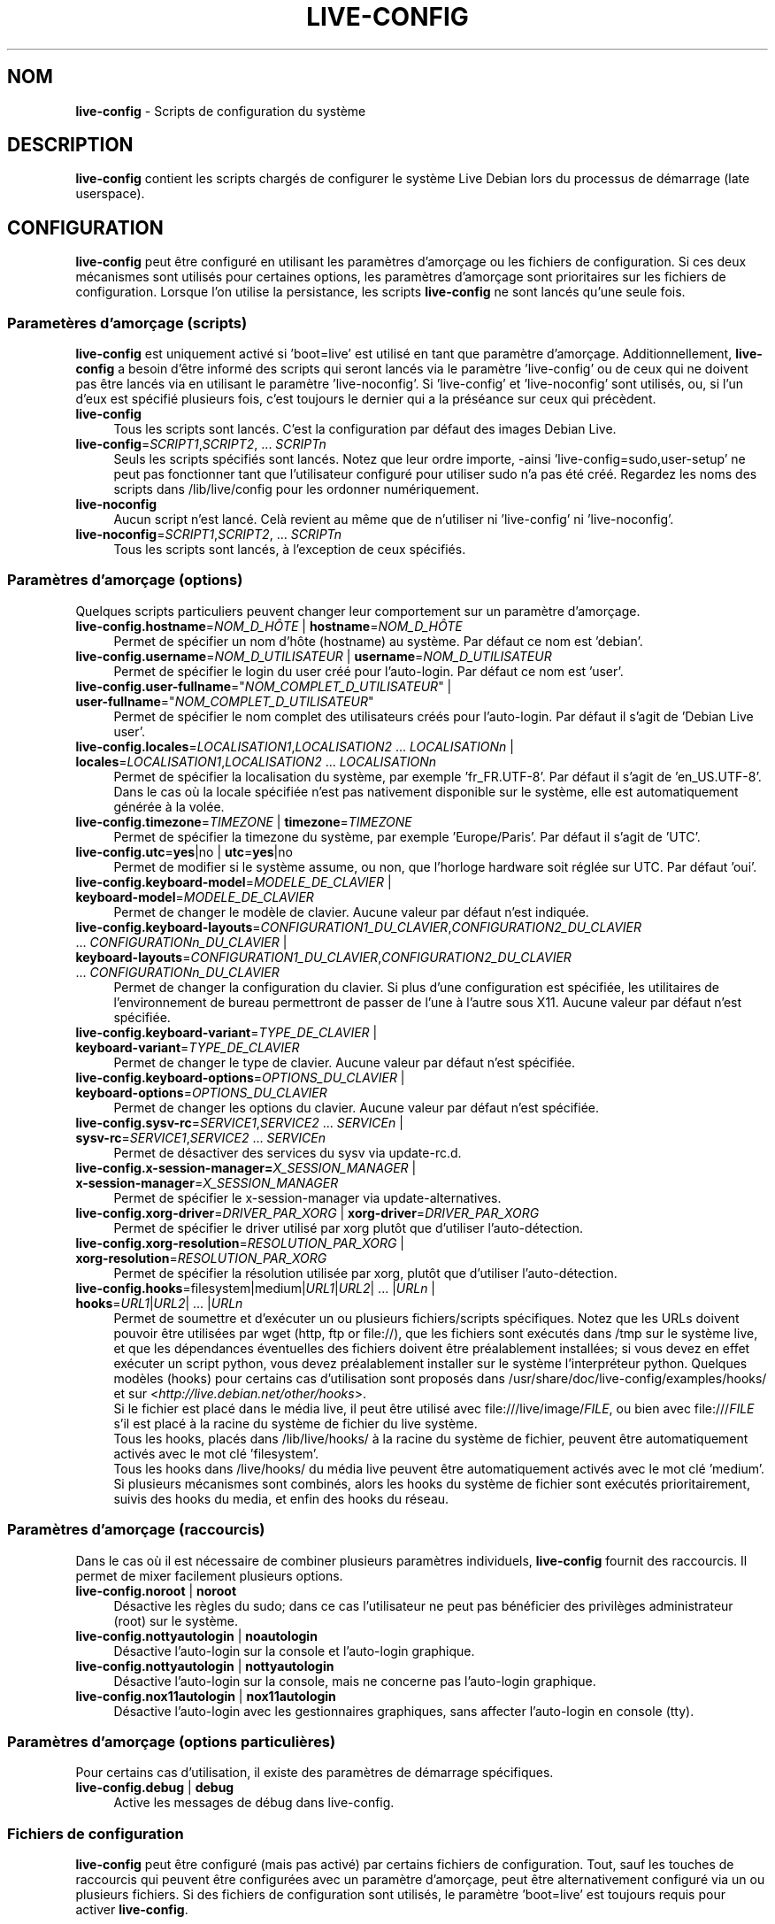 .\" live-config(7) - System Configuration Scripts
.\" Copyright (C) 2006-2010 Daniel Baumann <daniel@debian.org>
.\"
.\" live-config comes with ABSOLUTELY NO WARRANTY; for details see COPYING.
.\" This is free software, and you are welcome to redistribute it
.\" under certain conditions; see COPYING for details.
.\"
.\"
.\"*******************************************************************
.\"
.\" This file was generated with po4a. Translate the source file.
.\"
.\"*******************************************************************
.TH LIVE\-CONFIG 7 15.09.2010 3.0~a6 "Projet Debian Live"

.SH NOM
\fBlive\-config\fP \- Scripts de configuration du système

.SH DESCRIPTION
\fBlive\-config\fP contient les scripts chargés de configurer le système Live
Debian lors du processus de démarrage (late userspace).

.SH CONFIGURATION
\fBlive\-config\fP peut être configuré en utilisant les paramètres d'amorçage ou
les fichiers de configuration. Si ces deux mécanismes sont utilisés pour
certaines options, les paramètres d'amorçage sont prioritaires sur les
fichiers de configuration. Lorsque l'on utilise la persistance, les scripts
\fBlive\-config\fP ne sont lancés qu'une seule fois.

.SS "Parametères d'amorçage (scripts)"
\fBlive\-config\fP est uniquement activé si 'boot=live' est utilisé en tant que
paramètre d'amorçage. Additionnellement, \fBlive\-config\fP a besoin d'être
informé des scripts qui seront lancés via le paramètre 'live\-config' ou de
ceux qui ne doivent pas être lancés via en utilisant le paramètre
\&'live\-noconfig'. Si 'live\-config' et 'live\-noconfig' sont utilisés, ou, si
l'un d'eux est spécifié plusieurs fois, c'est toujours le dernier qui a la
préséance sur ceux qui précèdent.

.IP \fBlive\-config\fP 4
Tous les scripts sont lancés. C'est la configuration par défaut des images
Debian Live.
.IP "\fBlive\-config\fP=\fISCRIPT1\fP,\fISCRIPT2\fP, ... \fISCRIPTn\fP" 4
Seuls les scripts spécifiés sont lancés. Notez que leur ordre importe,
\-ainsi 'live\-config=sudo,user\-setup' ne peut pas fonctionner tant que
l'utilisateur configuré pour utiliser sudo n'a pas été créé. Regardez les
noms des scripts dans /lib/live/config pour les ordonner numériquement.
.IP \fBlive\-noconfig\fP 4
Aucun script n'est lancé. Celà revient au même que de n'utiliser ni
\&'live\-config' ni 'live\-noconfig'.
.IP "\fBlive\-noconfig\fP=\fISCRIPT1\fP,\fISCRIPT2\fP, ... \fISCRIPTn\fP" 4
Tous les scripts sont lancés, à l'exception de ceux spécifiés.

.SS "Paramètres d'amorçage (options)"
Quelques scripts particuliers peuvent changer leur comportement sur un
paramètre d'amorçage.

.IP "\fBlive\-config.hostname\fP=\fINOM_D_HÔTE\fP | \fBhostname\fP=\fINOM_D_HÔTE\fP" 4
Permet de spécifier un nom d'hôte (hostname) au système. Par défaut ce nom
est 'debian'.
.IP "\fBlive\-config.username\fP=\fINOM_D_UTILISATEUR\fP | \fBusername\fP=\fINOM_D_UTILISATEUR\fP" 4
Permet de spécifier le login du user créé pour l'auto\-login. Par défaut ce
nom est 'user'.
.IP "\fBlive\-config.user\-fullname\fP=\(dq\fINOM_COMPLET_D_UTILISATEUR\fP\(dq | \fBuser\-fullname\fP=\(dq\fINOM_COMPLET_D_UTILISATEUR\fP\(dq" 4
Permet de spécifier le nom complet des utilisateurs créés pour
l'auto\-login. Par défaut il s'agit de 'Debian Live user'.
.IP "\fBlive\-config.locales\fP=\fILOCALISATION1\fP,\fILOCALISATION2\fP ... \fILOCALISATIONn\fP | \fBlocales\fP=\fILOCALISATION1\fP,\fILOCALISATION2\fP ... \fILOCALISATIONn\fP" 4
Permet de spécifier la localisation du système, par exemple
\&'fr_FR.UTF\-8'. Par défaut il s'agit de 'en_US.UTF\-8'. Dans le cas où la
locale spécifiée n'est pas nativement disponible sur le système, elle est
automatiquement générée à la volée.
.IP "\fBlive\-config.timezone\fP=\fITIMEZONE\fP | \fBtimezone\fP=\fITIMEZONE\fP" 4
Permet de spécifier la timezone du système, par exemple 'Europe/Paris'. Par
défaut il s'agit de 'UTC'.
.IP "\fBlive\-config.utc\fP=\fByes\fP|no | \fButc\fP=\fByes\fP|no" 4
Permet de modifier si le système assume, ou non, que l'horloge hardware soit
réglée sur UTC. Par défaut 'oui'.
.IP "\fBlive\-config.keyboard\-model\fP=\fIMODELE_DE_CLAVIER\fP | \fBkeyboard\-model\fP=\fIMODELE_DE_CLAVIER\fP" 4
Permet de changer le modèle de clavier. Aucune valeur par défaut n'est
indiquée.
.IP "\fBlive\-config.keyboard\-layouts\fP=\fICONFIGURATION1_DU_CLAVIER\fP,\fICONFIGURATION2_DU_CLAVIER\fP ... \fICONFIGURATIONn_DU_CLAVIER\fP | \fBkeyboard\-layouts\fP=\fICONFIGURATION1_DU_CLAVIER\fP,\fICONFIGURATION2_DU_CLAVIER\fP ... \fICONFIGURATIONn_DU_CLAVIER\fP" 4
Permet de changer la configuration du clavier. Si plus d'une configuration
est spécifiée, les utilitaires de l'environnement de bureau permettront de
passer de l'une à l'autre sous X11. Aucune valeur par défaut n'est
spécifiée.
.IP "\fBlive\-config.keyboard\-variant\fP=\fITYPE_DE_CLAVIER\fP | \fBkeyboard\-variant\fP=\fITYPE_DE_CLAVIER\fP" 4
Permet de changer le type de clavier. Aucune valeur par défaut n'est
spécifiée.
.IP "\fBlive\-config.keyboard\-options\fP=\fIOPTIONS_DU_CLAVIER\fP | \fBkeyboard\-options\fP=\fIOPTIONS_DU_CLAVIER\fP" 4
Permet de changer les options du clavier. Aucune valeur par défaut n'est
spécifiée.
.IP "\fBlive\-config.sysv\-rc\fP=\fISERVICE1\fP,\fISERVICE2\fP ... \fISERVICEn\fP | \fBsysv\-rc\fP=\fISERVICE1\fP,\fISERVICE2\fP ... \fISERVICEn\fP" 4
Permet de désactiver des services du sysv via update\-rc.d.
.IP "\fBlive\-config.x\-session\-manager=\fP\fIX_SESSION_MANAGER\fP | \fBx\-session\-manager\fP=\fIX_SESSION_MANAGER\fP" 4
Permet de spécifier le x\-session\-manager via update\-alternatives.
.IP "\fBlive\-config.xorg\-driver\fP=\fIDRIVER_PAR_XORG\fP | \fBxorg\-driver\fP=\fIDRIVER_PAR_XORG\fP" 4
Permet de spécifier le driver utilisé par xorg plutôt que d'utiliser
l'auto\-détection.
.IP "\fBlive\-config.xorg\-resolution\fP=\fIRESOLUTION_PAR_XORG\fP | \fBxorg\-resolution\fP=\fIRESOLUTION_PAR_XORG\fP" 4
Permet de spécifier la résolution utilisée par xorg, plutôt que d'utiliser
l'auto\-détection.
.IP "\fBlive\-config.hooks\fP=filesystem|medium|\fIURL1\fP|\fIURL2\fP| ... |\fIURLn\fP | \fBhooks\fP=\fIURL1\fP|\fIURL2\fP| ... |\fIURLn\fP" 4
Permet de soumettre et d'exécuter un ou plusieurs fichiers/scripts
spécifiques. Notez que les URLs doivent pouvoir être utilisées par wget
(http, ftp or file://), que les fichiers sont exécutés dans /tmp sur le
système live, et que les dépendances éventuelles des fichiers doivent être
préalablement installées; si vous devez en effet exécuter un script python,
vous devez préalablement installer sur le système l'interpréteur
python. Quelques modèles (hooks) pour certains cas d'utilisation sont
proposés dans /usr/share/doc/live\-config/examples/hooks/ et sur
<\fIhttp://live.debian.net/other/hooks\fP>.
.br
Si le fichier est placé dans le média live, il peut être utilisé avec
file:///live/image/\fIFILE\fP, ou bien avec file:///\fIFILE\fP s'il est placé à la
racine du système de fichier du live système.
.br
Tous les hooks, placés dans /lib/live/hooks/ à la racine du système de
fichier, peuvent être automatiquement activés avec le mot clé 'filesystem'.
.br
Tous les hooks dans /live/hooks/ du média live peuvent être automatiquement
activés avec le mot clé 'medium'.
.br
Si plusieurs mécanismes sont combinés, alors les hooks du système de fichier
sont exécutés prioritairement, suivis des hooks du media, et enfin des hooks
du réseau.

.SS "Paramètres d'amorçage (raccourcis)"
Dans le cas où il est nécessaire de combiner plusieurs paramètres
individuels, \fBlive\-config\fP fournit des raccourcis. Il permet de mixer
facilement plusieurs options.

.IP "\fBlive\-config.noroot\fP | \fBnoroot\fP" 4
Désactive les règles du sudo; dans ce cas l'utilisateur ne peut pas
bénéficier des privilèges administrateur (root) sur le système.
.IP "\fBlive\-config.nottyautologin\fP | \fBnoautologin\fP" 4
Désactive l'auto\-login sur la console et l'auto\-login graphique.
.IP "\fBlive\-config.nottyautologin\fP | \fBnottyautologin\fP" 4
Désactive l'auto\-login sur la console, mais ne concerne pas l'auto\-login
graphique.
.IP "\fBlive\-config.nox11autologin\fP | \fBnox11autologin\fP" 4
Désactive l'auto\-login avec les gestionnaires graphiques, sans affecter
l'auto\-login en console (tty).

.SS "Paramètres d'amorçage (options particulières)"
Pour certains cas d'utilisation, il existe des paramètres de démarrage
spécifiques.

.IP "\fBlive\-config.debug\fP | \fBdebug\fP" 4
Active les messages de débug dans live\-config.

.SS "Fichiers de configuration"
\fBlive\-config\fP peut être configuré (mais pas activé) par certains fichiers
de configuration. Tout, sauf les touches de raccourcis qui peuvent être
configurées avec un paramètre d'amorçage, peut être alternativement
configuré via un ou plusieurs fichiers. Si des fichiers de configuration
sont utilisés, le paramètre 'boot=live' est toujours requis pour activer
\fBlive\-config\fP.
.PP
Les fichiers de configuration peuvent être placés soit dans la racine du
système de fichiers (/etc/live/config.conf, /etc/live/config.d/), soit sur
le média live (live/config.conf, live/config.d/). Si ces deux endroits sont
utilisés pour une même option, ceux placés dans le média live ont la
préséance sur ceux placés dans la racine du système.
.PP
Bien que les fichiers de configuration placés dans les répertoires conf.d ne
requièrent pas de nom ou suffixe particulier, il est suggéré, par souci de
cohérence, d'utiliser 'vendeur.conf' ou 'projet.conf' en tant que modèle de
nommage ('vendeur' ou 'projet' étant remplacés par le nom réel issu du nom
de fichier comme 'debian\-eeepc.conf').

.IP "\fBLIVE_CONFIGS\fP=\fISCRIPT1\fP,\fISCRIPT2\fP, ... \fISCRIPTn\fP" 4
Cette variable correspond au paramètre
\&'\fBlive\-config\fP=\fISCRIPT1\fP,\fISCRIPT2\fP, ... \fISCRIPTn\fP'.
.IP "\fBLIVE_NOCONFIGS\fP=\fISCRIPT1\fP,\fISCRIPT2\fP, ... \fISCRIPTn\fP" 4
Cette variable correspond au paramètre
\&'\fBlive\-noconfig\fP=\fISCRIPT1\fP,\fISCRIPT2\fP, ... \fISCRIPTn\fP'.
.IP \fBLIVE_HOSTNAME\fP=\fINOM_D_HÔTE\fP 4
Cette variable correspond au paramètre
\&'\fBlive\-config.hostname\fP=\fINOM_D_HÔTE\fP'.
.IP \fBLIVE_USERNAME\fP=\fINOM_D_UTILISATEUR\fP 4
Cette variable correspond au paramètre
\&'\fBlive\-config.username\fP=\fINOM_D_UTILISATEUR\fP'.
.IP \fBLIVE_USER_FULLNAME\fP=\(dq\fINOM_COMPLET_D_UTILISATEUR\(dq\fP 4
Cette variable correspond au paramètre
\&'\fBlive\-config.user\-fullname\fP="\fINOM_COMPLET_D_UTILISATEUR"\fP'.
.IP "\fBLIVE_LOCALES\fP=\fILOCALISATION1\fP,\fILOCALISATION2\fP ... \fILOCALISATIONn\fP" 4
Cette variable correspond au paramètre
\&'\fBlive\-config.locales\fP=\fILOCALISATION1\fP,\fILOCALISATION2\fP
\&... \fILOCALISATIONn\fP'.
.IP \fBLIVE_TIMEZONE\fP=\fITIMEZONE\fP 4
Cette variable correspond au paramètre
\&'\fBlive\-config.timezone\fP=\fITIMEZONE\fP'.
.IP \fBLIVE_UTC\fP=\fByes\fP|no 4
Cette variable correspond au paramètre '\fBlive\-config.utc\fP=\fByes\fP|no'.
.IP \fBLIVE_KEYBOARD_MODEL\fP=\fIMODELE_DE_CLAVIER\fP 4
Cette variable correspond au paramètre
\&'\fBlive\-config.keyboard\-model\fP=\fIMODELE_DE_CLAVIER\fP'.
.IP "\fBLIVE_KEYBOARD_LAYOUTS\fP=\fICONFIGURATION1_DU_CLAVIER\fP,\fICONFIGURATION2_DU_CLAVIER\fP ... \fICONFIGURATIONn_DU_CLAVIER\fP" 4
Cette variable correspond au paramètre
\&'\fBlive\-config.keyboard\-layouts\fP=\fICONFIGURATION1_DU_CLAVIER\fP,\fICONFIGURATION2_DU_CLAVIER\fP
\&... \fICONFIGURATIONn_DU_CLAVIER\fP'.
.IP \fBLIVE_KEYBOARD_VARIANT\fP=\fITYPE_DE_CLAVIER\fP 4
Cette variable correspond au paramètre
\&'\fBlive\-config.keyboard\-variant\fP=\fITYPE_DE_CLAVIER\fP'.
.IP \fBLIVE_KEYBOARD_OPTIONS\fP=\fIOPTIONS_DU_CLAVIER\fP 4
Cette variable correspond au paramètre
\&'\fBlive\-config.keyboard\-options\fP=\fIOPTIONS_DU_CLAVIER\fP'.
.IP "\fBLIVE_SYSV_RC\fP=\fISERVICE1\fP,\fISERVICE2\fP ... \fISERVICEn\fP" 4
Cette variable correspond au paramètre
\&'\fBlive\-config.sysv\-rc\fP=\fISERVICE1\fP,\fISERVICE2\fP ... \fISERVICEn\fP'.
.IP \fBLIVE_XORG_DRIVER\fP=\fIDRIVER_PAR_XORG\fP 4
Cette variable correspond au paramètre
\&'\fBlive\-config.xorg\-driver\fP=\fIDRIVER_PAR_XORG\fP.
.IP \fBLIVE_XORG_RESOLUTION\fP=\fIRESOLUTION_PAR_XORG\fP 4
Cette variable correspond au paramètre
\&'\fBlive\-config.xorg\-resolution\fP=\fIRESOLUTION_PAR_XORG\fP'.
.IP "\fBLIVE_HOOKS\fP=filesystem|medium|\fIURL1\fP|\fIURL2\fP| ... |\fIURLn\fP" 4
Cette variable correspond au paramètre
\&'\fBlive\-config.hooks\fP=filesystem|medium|\fIURL1\fP|\fIURL2\fP| ... |\fIURLn\fP'.

.SH CUSTOMISATION
\fBlive\-config\fP peut être facilement customisé pour des projets dérivés, ou
pour un usage local.

.SS "Ajout de nouveaux scripts de configuration"
Les projets dérivés peuvent utiliser leurs propres scripts dans
/lib/live/config et n'ont besoin de rien d'autre, les scripts seront appelés
lors du démarrage.
.PP
Il est préférable que les scripts soient mis dans leur propre paquet
Debian. Un simple paquet contenant un script d'exemple est proposé dans
/usr/share/doc/live\-config/examples.

.SS "Enlever des scripts de configuration existant"
Il n'est pas encore vraiment possible d'enlever sans problème les scripts
sans avoir besoin de charger un paquet \fBlive\-config\fP modifié
localement. Cependant, on peut réaliser une chose similaire en désactivant
les scripts respectifs via le mécanisme live\-noconfig, comme indiqué
ci\-dessus. Afin d'éviter d'avoir à spécifier les scripts désactivés en
passant par le paramètre de lancement, vous devriez utiliser un fichier de
configuration, voir ci\-dessus.
.PP
Les fichiers de configuration pour le système live devront de préférence
être inclus dans leur propre paquet debian. Un simple paquet contenant un
exemple de configuration est proposé dans
/usr/share/doc/live\-config/examples.

.SH SCRIPTS
\fBlive\-config\fP currently features the following scripts in /lib/live/config.

.IP \fBhostname\fP 4
configure /etc/hostname et /etc/hosts.
.IP \fBuser\-setup\fP 4
ajoute un compte live d'utilisateur.
.IP \fBsudo\fP 4
offre les privilèges sudo à l'utilisateur live.
.IP \fBlocales\fP 4
configure les locales.
.IP \fBtzdata\fP 4
configure /etc/timezone.
.IP \fBgdm\fP 4
configure l'auto\-login dans gdm.
.IP \fBgdm3\fP 4
configure l'auto\-login dans gdm3 (squeeze et plus récent).
.IP \fBkdm\fP 4
configure l'auto\-login dans kdm.
.IP \fBlxdm\fP 4
configure l'auto\-login dans lxdm.
.IP \fBnodm\fP 4
configure l'auto\-login dans nodm.
.IP \fBslim\fP 4
configure l'auto\-login dans slim.
.IP \fBxinit\fP 4
configure l'auto\-login avec xinit.
.IP \fBkeyboard\-configuration\fP 4
configure le clavier.
.IP \fBsysvinit\fP 4
configure sysvinit.
.IP \fBsysv\-rc\fP 4
configure sysv\-rc en désactivant les services listés.
.IP \fBlogin\fP 4
désactive lastlog.
.IP "\fBapport\fP (seulement ubuntu)" 4
désactive apport.
.IP \fBgnome\-panel\-data\fP 4
désactive le bouton de verrouillage de l'écran.
.IP \fBgnome\-power\-manager\fP 4
désactive l'hibernation.
.IP \fBgnome\-screensaver\fP 4
désactive le verrouillage de session par l'économiseur d'écran.
.IP \fBinitramfs\-tools\fP 4
permet à update\-initramfs de mettre à jour le média live lorsqu'on utlise la
persistance.
.IP \fBkaboom\fP 4
désactive l'assistant de migration de kde (squeeze et plus récent).
.IP \fBkde\-services\fP 4
désactive des services de KDE non souhaités (squeeze et plus récent).
.IP \fBdebian\-installer\-launcher\fP 4
ajoute l'installeur (debian\-installer\-launcher) sur le bureau des
utilisateurs.
.IP \fBmodule\-init\-tools\fP 4
charge automatiquement certains modules sur certaines architectures.
.IP \fBpolicykit\fP 4
accorde à l'utilisateur des privilèges via le policykit.
.IP \fBsslcert\fP 4
regénère les certificats ssl.
.IP \fBupdate\-notifier\fP 4
désactive update\-notifier.
.IP \fBanacron\fP 4
désactive anacron.
.IP \fButil\-linux\fP 4
désactive util\-linux' heure hardware.
.IP \fBlogin\fP 4
désactive lastlog.
.IP \fBxserver\-xorg\fP 4
configure xserver\-xorg.
.IP "\fBureadahead\fP (seulement ubuntu)" 4
désactive ureadahead.
.IP \fBhooks\fP 4
permet de lancer des commandes particulières depuis un script placé sur le
média live, ou sur un serveur http/ftp.

.SH FICHIERS
.IP \fB/etc/live/config.conf\fP 4
.IP \fB/etc/live/config.d/\fP 4
.IP \fBlive/config.conf\fP 4
.IP \fBlive/config.d/\fP 4
.IP \fB/lib/live/config.sh\fP 4
.IP \fB/lib/live/config/\fP 4
.IP \fB/var/lib/live/config/\fP 4

.SH "VOIR AUSSI"
\fIlive\-boot\fP(7)
.PP
\fIlive\-build\fP(7)
.PP
\fIlive\-tools\fP(7)

.SH "PAGE D'ACCEUIL"
Plus d'informations sur live\-config et le Debian Live project peuvent être
trouvées sur la page <\fIhttp://live.debian.net/\fP> et dans le manuel
sur <\fIhttp://live.debian.net/manual/\fP>.

.SH BUGS
Les bugs peuvent être signalés en soumettant un rapport de bug à propos du
paquet live\-config via le Debian Bug Tracking System sur
<\fIhttp://bugs.debian.org/\fP> ou en envoyant un mail à la Debian Live
mailing list à <\fIdebian\-live@lists.debian.org\fP>

.SH AUTEUR
live\-config a été conçu par Daniel Baumann <\fIdaniel@debian.org\fP>
pour le projet Debian.
